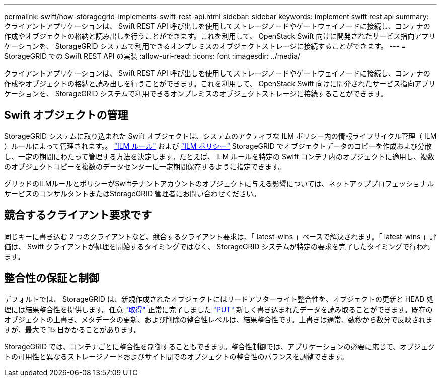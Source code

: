 ---
permalink: swift/how-storagegrid-implements-swift-rest-api.html 
sidebar: sidebar 
keywords: implement swift rest api 
summary: クライアントアプリケーションは、 Swift REST API 呼び出しを使用してストレージノードやゲートウェイノードに接続し、コンテナの作成やオブジェクトの格納と読み出しを行うことができます。これを利用して、 OpenStack Swift 向けに開発されたサービス指向アプリケーションを、 StorageGRID システムで利用できるオンプレミスのオブジェクトストレージに接続することができます。 
---
= StorageGRID での Swift REST API の実装
:allow-uri-read: 
:icons: font
:imagesdir: ../media/


[role="lead"]
クライアントアプリケーションは、 Swift REST API 呼び出しを使用してストレージノードやゲートウェイノードに接続し、コンテナの作成やオブジェクトの格納と読み出しを行うことができます。これを利用して、 OpenStack Swift 向けに開発されたサービス指向アプリケーションを、 StorageGRID システムで利用できるオンプレミスのオブジェクトストレージに接続することができます。



== Swift オブジェクトの管理

StorageGRID システムに取り込まれた Swift オブジェクトは、システムのアクティブな ILM ポリシー内の情報ライフサイクル管理（ ILM ）ルールによって管理されます。。 link:../ilm/what-ilm-rule-is.html["ILM ルール"] および link:../ilm/creating-ilm-policy.html["ILM ポリシー"] StorageGRID でオブジェクトデータのコピーを作成および分散し、一定の期間にわたって管理する方法を決定します。たとえば、 ILM ルールを特定の Swift コンテナ内のオブジェクトに適用し、複数のオブジェクトコピーを複数のデータセンターに一定期間保存するように指定できます。

グリッドのILMルールとポリシーがSwiftテナントアカウントのオブジェクトに与える影響については、ネットアッププロフェッショナルサービスのコンサルタントまたはStorageGRID 管理者にお問い合わせください。



== 競合するクライアント要求です

同じキーに書き込む 2 つのクライアントなど、競合するクライアント要求は、「 latest-wins 」ベースで解決されます。「 latest-wins 」評価は、 Swift クライアントが処理を開始するタイミングではなく、 StorageGRID システムが特定の要求を完了したタイミングで行われます。



== 整合性の保証と制御

デフォルトでは、 StorageGRID は、新規作成されたオブジェクトにはリードアフターライト整合性を、オブジェクトの更新と HEAD 処理には結果整合性を提供します。任意 link:get-container-consistency-request.html["取得"] 正常に完了しました link:put-container-consistency-request.html["PUT"] 新しく書き込まれたデータを読み取ることができます。既存のオブジェクトの上書き、メタデータの更新、および削除の整合性レベルは、結果整合性です。上書きは通常、数秒から数分で反映されますが、最大で 15 日かかることがあります。

StorageGRID では、コンテナごとに整合性を制御することもできます。整合性制御では、アプリケーションの必要に応じて、オブジェクトの可用性と異なるストレージノードおよびサイト間でのオブジェクトの整合性のバランスを調整できます。
